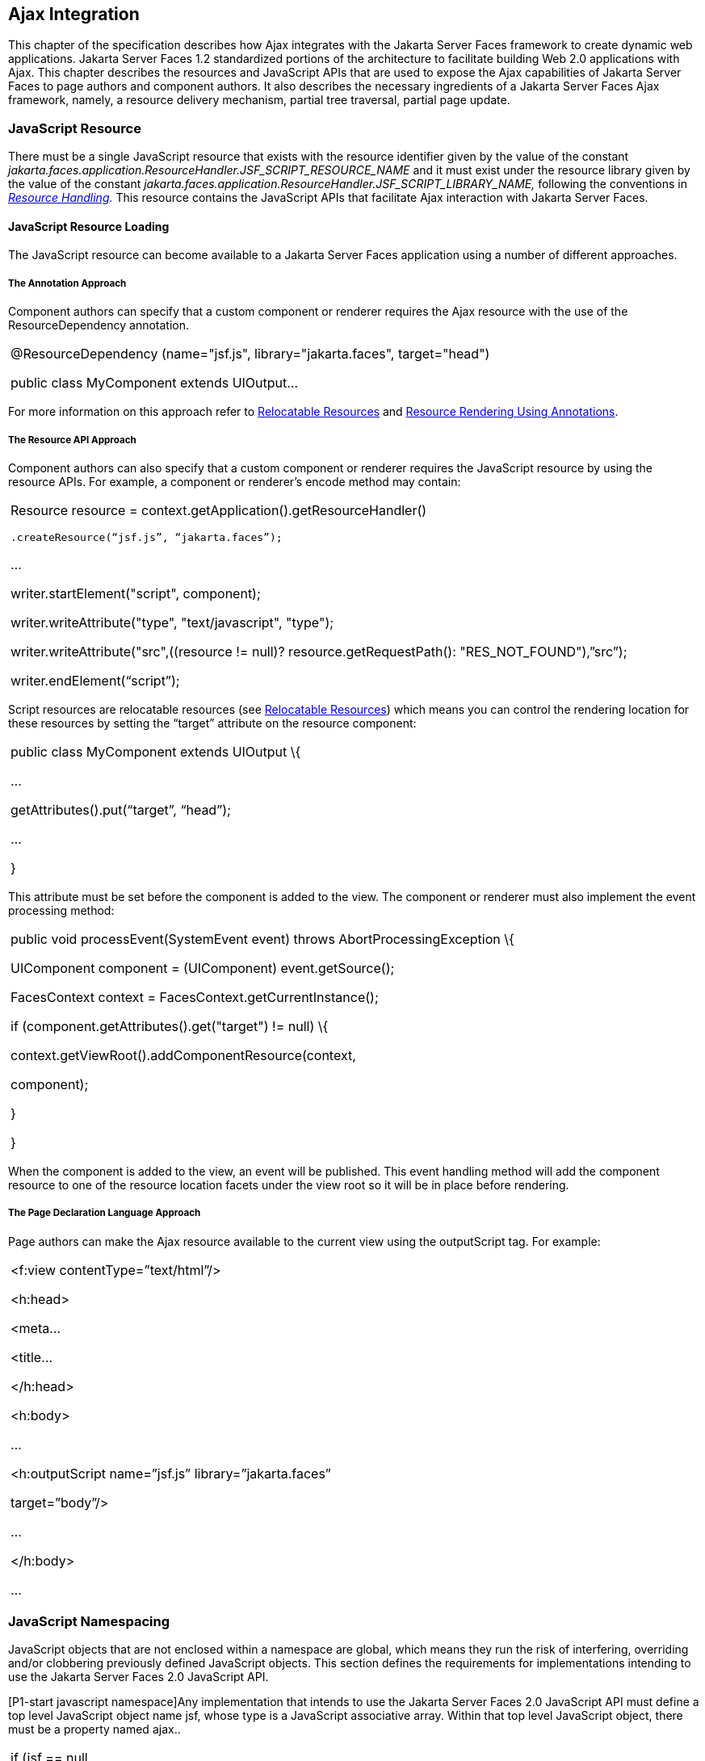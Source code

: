 [[a6699]]
== Ajax Integration

This chapter of the specification describes
how Ajax integrates with the Jakarta Server Faces framework to create
dynamic web applications. Jakarta Server Faces 1.2 standardized portions of
the architecture to facilitate building Web 2.0 applications with Ajax.
This chapter describes the resources and JavaScript APIs that are used
to expose the Ajax capabilities of Jakarta Server Faces to page authors and
component authors. It also describes the necessary ingredients of a
Jakarta Server Faces Ajax framework, namely, a resource delivery mechanism,
partial tree traversal, partial page update.

[[a6702]]
=== JavaScript Resource

There must be a single JavaScript resource
that exists with the resource identifier given by the value of the
constant
_jakarta.faces.application.ResourceHandler.JSF_SCRIPT_RESOURCE_NAME_ and
it must exist under the resource library given by the value of the
constant
_jakarta.faces.application.ResourceHandler.JSF_SCRIPT_LIBRARY_NAME,_
following the conventions in _<<a746, Resource
Handling>>._ This resource contains the JavaScript APIs that facilitate
Ajax interaction with Jakarta Server Faces.

[[a6704]]
==== JavaScript Resource Loading

The JavaScript resource can become available
to a Jakarta Server Faces application using a number of different
approaches.

[[a6706]]
===== The Annotation Approach

Component authors can specify that a custom
component or renderer requires the Ajax resource with the use of the
ResourceDependency annotation.

[width="100%",cols="100%",]
|===
a|
@ResourceDependency (name="jsf.js",
library="jakarta.faces", target="head")

public class MyComponent extends UIOutput...

|===

For more information on this approach refer
to <<a847, Relocatable Resources>> and
<<a869, Resource Rendering Using Annotations>>.

[[a6712]]
===== The Resource API Approach

Component authors can also specify that a
custom component or renderer requires the JavaScript resource by using
the resource APIs. For example, a component or renderer’s encode method
may contain:

[width="100%",cols="100%",]
|===
a|
Resource resource =
context.getApplication().getResourceHandler()

 .createResource(“jsf.js”, “jakarta.faces”);

...

writer.startElement("script", component);

writer.writeAttribute("type",
"text/javascript", "type");

writer.writeAttribute("src",((resource !=
null)? resource.getRequestPath(): "RES_NOT_FOUND"),”src”);

writer.endElement(“script”);

|===

Script resources are relocatable resources
(see <<a847, Relocatable
Resources>>) which means you can control the rendering location for these
resources by setting the “target” attribute on the resource component:

[width="100%",cols="100%",]
|===
a|
public class MyComponent extends UIOutput \{

...

getAttributes().put(“target”, “head”);

...

}

|===

This attribute must be set before the
component is added to the view. The component or renderer must also
implement the event processing method:

[width="100%",cols="100%",]
|===
a|
public void processEvent(SystemEvent event)
throws AbortProcessingException \{

UIComponent component = (UIComponent)
event.getSource();

FacesContext context =
FacesContext.getCurrentInstance();

if (component.getAttributes().get("target")
!= null) \{

context.getViewRoot().addComponentResource(context,

component);

}

}



|===

When the component is added to the view, an
event will be published. This event handling method will add the
component resource to one of the resource location facets under the view
root so it will be in place before rendering.

[[a6738]]
===== The Page Declaration Language Approach

Page authors can make the Ajax resource
available to the current view using the outputScript tag. For example:

[width="100%",cols="100%",]
|===
a|
<f:view contentType=”text/html”/>

<h:head>

<meta...

<title...

</h:head>

<h:body>

...

<h:outputScript name=”jsf.js”
library=”jakarta.faces”

target=”body”/>

...

</h:body>

...



|===

[[a6754]]
=== JavaScript Namespacing

JavaScript objects that are not enclosed
within a namespace are global, which means they run the risk of
interfering, overriding and/or clobbering previously defined JavaScript
objects. This section defines the requirements for implementations
intending to use the Jakarta Server Faces 2.0 JavaScript API.

[P1-start javascript namespace]Any
implementation that intends to use the Jakarta Server Faces 2.0 JavaScript
API must define a top level JavaScript object name jsf, whose type is a
JavaScript associative array. Within that top level JavaScript object,
there must be a property named ajax..

[width="100%",cols="100%",]
|===
a|
if (jsf == null || typeof jsf == "undefined")
\{

 var jsf = new Object();

}

if (jsf.ajax == null || typeof jsf.ajax ==
"undefined") \{

 jsf["ajax"] = new Object();

}



|===

{empty}[P1-end]

[[a6766]]
=== Ajax Interaction

This section of the specification outlines
the Ajax JavaScript APIs that are used to initiate client side
interactions with the Jakarta Server Faces framework including partial tree
traversal and partial page update. All of the functions in this
JavaScript API will be exposed on a page scoped JavaScript object. Refer
to <<a6841, JavaScript API>> for details
about the individual API
functions.

[[a6769]]
==== Sending an Ajax Request

The JavaScript function jsf.ajax.request is
used to send information to the server to control partial view
processing (<<a6831, Partial
View Processing>>) and partial view rendering
(<<a6833, Partial View
Rendering>>). All requests using the jsf.ajax.request function will be
made asynchronously to the server. Refer to
<<a6856, Initiating an
Ajax Request>>.

[[a6771]]
==== Ajax Request Queueing

{empty}[P1-start-ajaxrequest-queue] All Ajax
requests must be put into a client side request queue before they are
sent to the server to ensure Ajax requests are processed in the order
they are sent. The request that has been waiting in the queue the
longest is the next request to be sent. After a request is sent, the
Ajax request callback function must remove the request from the queue
(also known as dequeuing). If the request completed successfully, it
must be removed from the queue. If there was an error, the client must
be notified, but the request must still be removed from the queue so the
next request can be sent. The next request (the oldest request in the
queue) must be sent. Refer to the jsf.ajax.request JavaScript
documentation for more specifics about the Ajax request queue.[P1-end]

[[a6773]]
==== Request Callback Function

The Ajax request callback function is called
when the Ajax request/response interaction is complete.
[P1-start-callback]This function must perform the following actions:

If the return status is >= 200 and < 300,
send a “complete” event following
<<a6792, Sending Events>>. Call
jsf.ajax.response passing the Ajax request object (for example the
XMLHttpRequest instance) and the request context (containing the source
DOM element, onevent event function callback and onerror error function
callback).

If the return status is outside the range
mentioned above, send a “complete” event following
<<a6792, Sending Events>>. Send an
“httpError” error following <<a6806, Signaling Errors>>.

Regardless of whether the request completed
successfully or not:

remove the completed requests (Ajax
readystate 4) from the request queue (dequeue) - specifically the
requests that have been on the queue the longest.

{empty}find the next oldest unprocessed (Ajax
readystate 0) request on the queue, and send it. The implementation must
ensure that the request that is sent does not enter the queue
again.[P1-end]

Refer to
<<a6781, Receiving
The Ajax Response>>. Also refer to the jsf.ajax.request JavaScript
documentation for more specifics about the request callback function.

[[a6781]]
==== Receiving The Ajax Response

{empty}The jsf.ajax.response function is
responsible for examining the markup that is returned from the server
and updating the client side DOM. The Ajax request callback function
should call this function when a request completes successfully.
[P1-start-ajaxresponse]The implementation of jsf.ajax.response must
handle the response as outlined in the JavaScript documentation for
jsf.ajax.response. The elements in the response must be processed in the
order they appear in the response.[P1-end]

[[a6783]]
==== Monitoring Events On The Client

JavaScript functions can be registered to be
notified during various stages of the Ajax request/response cycle.
Functions can be set up to monitor individual Ajax requests, and
functions can also be set up to monitor all Ajax requests.

[[a6785]]
===== Monitoring Events For An Ajax Request

There are two ways to monitor events for a
single Ajax request by registering an event callback function:

By using the <f:ajax> tag with the onevent
attribute.

By using the JavaScript API function
jsf.ajax.request with onevent as an option.

{empty}Refer to
<<a1111, <f:ajax>>> for details on the use of the
<f:ajax> tag approach. Refer to
<<a6856, Initiating an
Ajax Request>> for details about using the jsf.ajax.request function
approach. [P1-start-event-request]The implementation must ensure the
JavaScript function that is registered for an Ajax request must be
called in accordance with the events outlined in
<<a6936, Events>>.[P1-end]

[[a6790]]
===== Monitoring Events For All Ajax Requests

{empty}The JavaScript API provides the
jsf.ajax.addOnEvent function that can be used to register a JavaScript
function that will be notified when any Ajax request/response event
occurs. Refer to
<<a6931, Registering
Callback Functions>> for more details. The jsf.ajax.addOnEvent function
accepts a JavaScript function argument that will be notified when events
occur during any Ajax request/response event cycle. [P1-start-event] The
implementation must ensure the JavaScript function that is registered
must be called in accordance with the events outlined in
<<a6936, Events>>.[P1-end]

[[a6792]]
===== Sending Events

[P1-start-event-send]The implementation must
send events to the runtime as follows:

Construct a data payload for events using the
properties described in <<a6947,
Event Data Payload>>.

If an event handler function was registered
with the “onevent” attribute
(<<a6785,
Monitoring Events For An Ajax Request>>) call it passing the data
payload.

{empty}If any event handling functions were
registered with the “addOnEvent” function
(<<a6790,
Monitoring Events For All Ajax Requests>>) call them passing the data
payload.[P1-end]

[[a6797]]
==== Handling Errors On the Client

JavaScript functions can be registered to be
notified when Ajax requests complete with error status codes from the
server to give implementations a chance to handle the errors. Functions
can be set up to handle errors from individual Ajax requests and
functions can be setup to handle errors for all Ajax requests.

[[a6799]]
===== Handling Errors For An Ajax Request

There are two ways to handle errors for a
single Ajax request by registering an error callback function:

By using the <f:ajax> tag with the onerror
attribute.

By using the JavaScript API function
jsf.ajax.request with onerror as an option.

{empty}Refer to
<<a1111, <f:ajax>>> for details on the use of the
<f:ajax> tag approach. Refer to
<<a6856, Initiating an
Ajax Request>> for details about using the jsf.ajax.request function
approach. [P1-start-event-request]The implementation must ensure the
JavaScript function that is registered for an Ajax request must be
called in accordance when the request status code from the server is as
outlined in <<a6976, Errors>>.[P1-end]

[[a6804]]
===== Handling Errors For All Ajax Requests

{empty}The JavaScript API provides the
jsf.ajax.addOnError function that can be used to register a JavaScript
function that will be notified when an error occurs for any Ajax
request/response. Refer to
<<a6931, See Registering
Callback Functions>> for more details. The jsf.ajax.addOnError function
accepts a JavaScript function argument that will be notified when errors
occur during any Ajax request/response cycle. [P1-start-event] The
implementation must ensure the JavaScript function that is registered
must be called in accordance with the errors outlined in
<<a6976, Errors>>.[P1-end]

[[a6806]]
===== Signaling Errors

[P1-start-error-signal]The implementation
must signal errors to the runtime as follows:

Construct a data payload for errors using the
properties described in <<a6988, 
Error Data Payload>>.

If an error handler function was registered
with the “onerror” attribute
(<<a6799,
Handling Errors For An Ajax Request>>) call it passing the data payload.

If any error handling functions were
registered with the “addOnError” function
(<<a6804,
Handling Errors For All Ajax Requests>>) call them passing the data
payload.

{empty}If the project stage is “development”
(see
<<a7017,
Determining An Application’s Project Stage>>) use JavaScript “alert” to
signal the error(s).[P1-end]

[[a6812]]
==== Handling Errors On The Server

Jakarta Server Faces handles exceptions on the
server as outlined in <<a3253, ExceptionHandler>>.
[P1-start-error-server]Jakarta Server Faces Ajax frameworks must ensure
exception information is written to the response in the format:

[width="100%",cols="100%",]
|===
a|
<partial-response id="j_id1">

<error>

<error-name>...</error-name>

<error-message>...</error-message>

</error>

</partial-response>

|===

Extract the “class” from the “Throwable”
object and write that as the contents of error-name in the response.

Extract the “cause” from the “Throwable”
object if it is available and write that as the contents of
error-message in the response. If “cause” is not available, write the
string returned from “Throwable.getMessage()”.

{empty}Implementations must ensure that an
ExceptionHandler suitable for writing exceptions to the partial response
is installed if the current request required an Ajax response
(PartialViewContext.isAjaxRequest() returns true).[P1-end]

Implementations may choose to include a
specialized ExceptionHandler for Ajax that extends from
jakarta.faces.context.ExceptionHandlerWrapper, and have the
jakarta.faces.context.ExceptionHandlerFactory implementation install it if
the environment requires it.

[[a6825]]
=== Partial View Traversal

The Jakarta Server Faces lifecycle, can be viewed
as consisting of an execute phase and a render phase.



image:lifecycle.png[image]

Partial traversal is the technique that can
be used to “visit” one or more components in the view, potentially to
have them pass through the “execute” and/or “render” phases of the
request processing lifecycle. This is a key feature for JSF and Ajax
frameworks and it allows selected components in the view to be processed
and/or rendered. There are a variety of JSF Ajax frameworks available,
and they all perform some variation of partial traversal.

[[a6829]]
==== Partial Traversal Strategy

Frameworks use a partial traversal strategy
to perform partial view processing and partial view rendering. This
specification does not dictate the use of a specific partial traversal
strategy. However, frameworks must implement their desired strategy by
implementing the PartialViewContext.processPartial method. Refer to the
JavaDocs for details about this method.

[[a6831]]
==== Partial View Processing

{empty}Partial view processing allows
selected components to be processed through the “execute” portion of the
lifecycle. Although the diagram in
<<a6825, Partial View
Traversal>> depicts the “execute” portion as encompassing everything
except the “Render Response Phase”, for the purposas of an ajax request,
the execute portion of the lifecycle is the “Apply Request Values
Phase”, “Update Model Values Phase” and “Process Validations Phase”.
Partial view processing on the server is triggered by a request from the
client. The request does not have to be an Ajax request. The request
contains special parameters that indicate the request is a partial
execute request (not triggered by Ajax) or a partial execute request
that was triggered using Ajax. The client also sends a set of client ids
of the components that must be processed through the execute phase of
the request processing lifecycle. Refer to
<<a6769, Sending an Ajax
Request>> about the request sending details. The FacesContext has methods
for retrieving the PartialViewContext instance for the request. The
PartialViewContext may also be retrieved by using the
PartialViewContextFactory class. The XML schema allows for the
definition of a PartialViewContextFactory using the
“partial-view-context-factory” element. Refer to the partial response
schema in the Javadoc section of the spec for more information on this
element. The PartialViewContext has properties and methods that indicate
the request is a partial request based on the values of these special
request parameters. Refer to the JavaDocs for
jakarta.faces.context.PartialViewContext and
<<a3229, Partial View Context>>
for the specifics of the PartialViewContext constants and methods that
facilitate partial processing. [P1-start-partialExec]The UIViewRoot
processDecodes, processValidators and processUpdates methods must
determine if the request is a partial request using the
FacesContext.getCurrentInstance().getPartialViewContext().isPartialRequest()
method. If
FacesContext.getCurrentInstance().getPartialViewContext().isPartialRequest()
returns true, then the implementation of these methods must retrieve a
PartialViewContext instance and invoke
PartialViewContext.processPartial. Refer to
<<a427, Apply Request Values>>,
<<a436,
Apply Request Values Partial Processing>>,
<<a438, Process Validations>>,
<<a444,
Partial Validations Partial Processing>>, <<a446,
Update Model Values>>,
<<a452,
Update Model Values Partial Processing>>.[P1-end]

[[a6833]]
==== Partial View Rendering

{empty}Partial view rendering on the server
is triggered by a request from the client. It allows one or more
components in the view to perform the encoding process. The request
contains special parameters that indicate the request is a partial
render request. The client also sends a set of client ids of the
components that must be processed by the render phase of the request
processing lifecycle. Refer to
<<a6769, Sending an Ajax
Request>> about the request sending details. The PartialViewContext has
methods that indicate the request is a partial request based on the
values of these special request parameters. Refer to
<<a3225,
Partial Processing Methods>> for the specifics of the FacesContext
constants and methods that facilitate partial processing.
[P1-start-partialRender]The UIViewRoot getRendersChildren and
encodeChildren methods must determine if the request is an Ajax request
using the
FacesContext.getCurrentInstance().getPartialViewContext().isAjaxRequest()
method. If PartialViewContext.isAjaxRequest() returns true, then the
getRendersChildren method must return true and the encodeChildren method
must perform partial rendering using the
PartialViewContext.processPartial implementation. Refer to the JavaDocs
for UIViewRoot.encodeChildren for specific details.[P1-end]

[[a6835]]
==== Sending The Response to The Client

The Ajax response (also known as partial
response) is formulated and sent to the client during the Render
Response phase of the request processing lifecycle. The partial response
consists of markup rendered by one or more components. The response
should be in a common format so JavaScript clients can interpret the
markup in a consistent way - an important requirement for component
compatability. The agreed upon format and content type for the partial
response is XML. This means there should be a ResponseWriter suitable
for writing the response in XML. The UIViewRoot.encodeChildren method
delegates to a partial traversal strategy. The partial traversal
strategy implementation produces the partial response. The markup that
is sent to the client must contain elements that the client can
recognize. In addition to the markup produced by server side components,
the response must contain “instructions” for the client to interpret, so
the client will know, for example, that it is to add new markup to the
client DOM, or update existing areas of the DOM. When the response is
sent back to the client, it must contain the view state.
[P1-start-sending-response]Implementations must adhere to the response
format as specified in the JavaScript docs for
jsf.ajax.response.[P1-end] Refer to the XML schema definition in the
<<a7162,See XML Schema Definition for Composite
Components>> section. This XML schema is another important area for
component library compatability.

[[a6837]]
===== Writing The Partial Response

Jakarta Server Faces provides
jakarta.faces.context.PartialResponseWriter to ensure the Ajax response
that is written follows the standard format as specified in
<<a7162, XML Schema Definition for Composite
Components>>. Implementations must take care to properly handle nested
CDATA sections when writing the response. PartialResponseWriter
decorates an existing ResponseWriter implementation by extending
jakarta.faces.context.ResponseWriterWrapper. Refer to the
jakarta.faces.context.PartialResponseWriter JavaDocs, and the JavaScript
documentation for the jsf.ajax.response function for more specifics.


